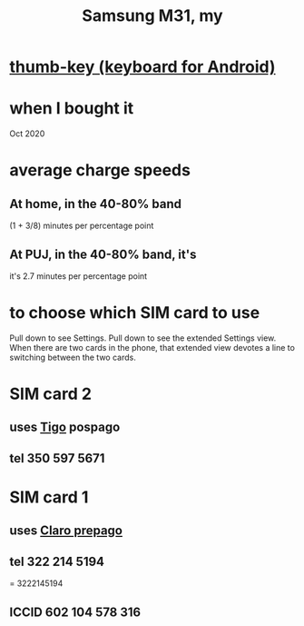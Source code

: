 :PROPERTIES:
:ID:       39862c2f-be95-4a38-a1ee-0434c194b4e5
:END:
#+title: Samsung M31, my
* [[id:5abd07c8-7b3d-447f-a303-e231c6902dec][thumb-key (keyboard for Android)]]
* when I bought it
  Oct 2020
* average charge speeds
** At home, in the 40-80% band
   (1 + 3/8) minutes per percentage point
** At PUJ, in the 40-80% band, it's
   it's 2.7 minutes per percentage point
* to choose which SIM card to use
  Pull down to see Settings.
  Pull down to see the extended Settings view.
  When there are two cards in the phone,
  that extended view devotes a line to switching between the two cards.
* SIM card 2
** uses [[id:fba0a912-286a-4747-9602-34d27862495c][Tigo]] pospago
** tel 350 597 5671
* SIM card 1
** uses [[id:5a37a69d-b71d-42d4-8165-67851e436fab][Claro prepago]]
** tel 322 214 5194
   = 3222145194
** ICCID 602 104 578 316
